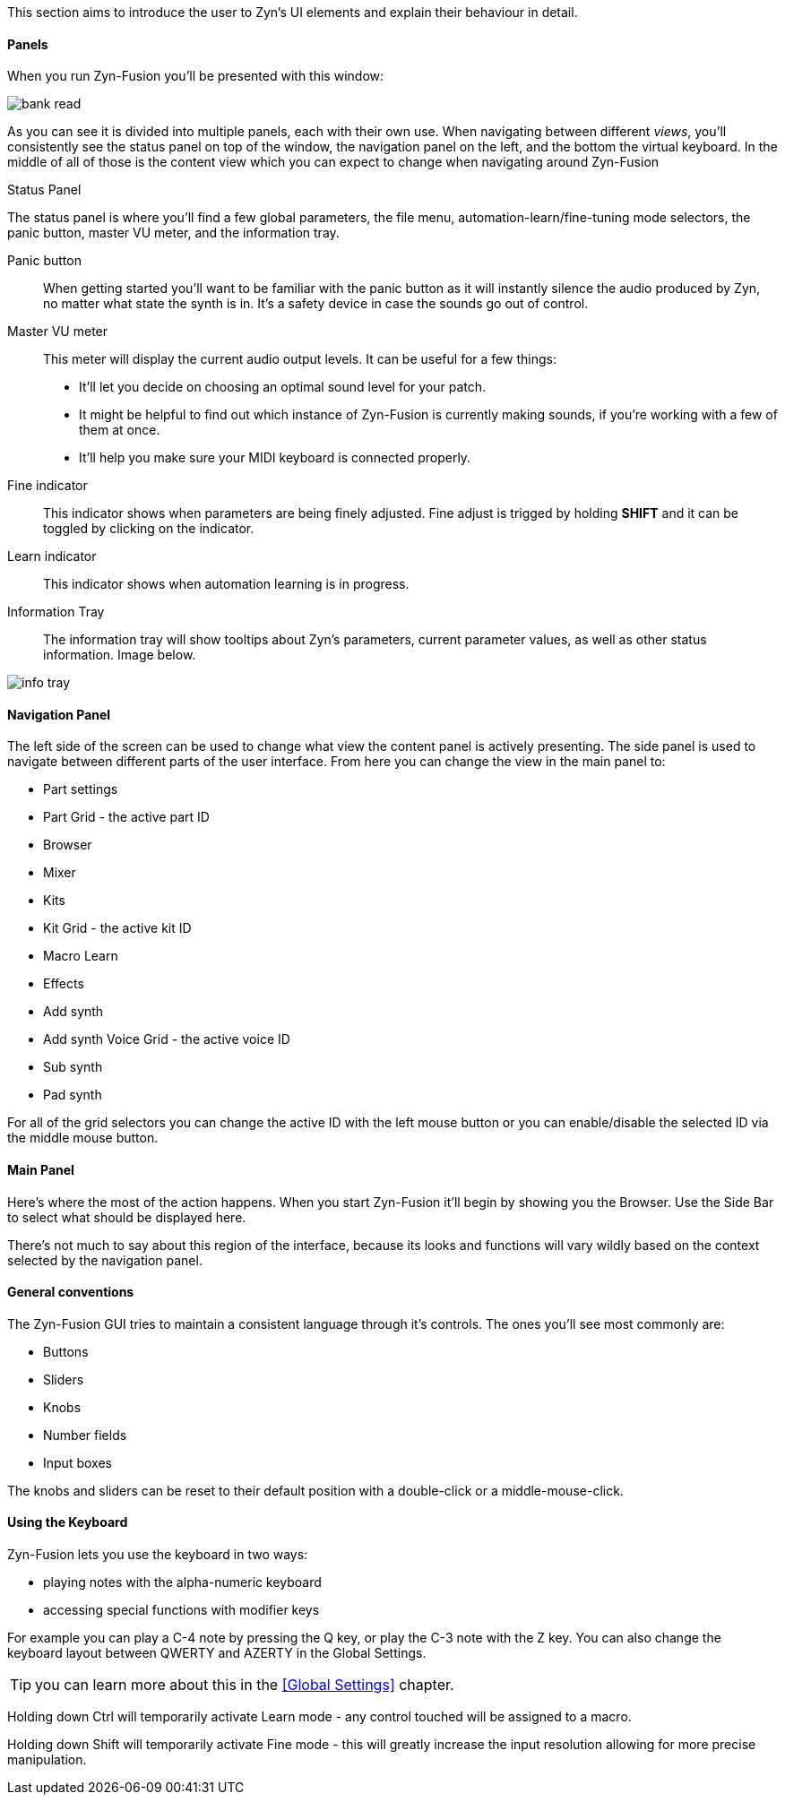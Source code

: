 This section aims to introduce the user to Zyn's UI elements and explain their behaviour in detail.

==== Panels
When you run Zyn-Fusion you'll be presented with this window:

// TODO: Color the elements here and use the colors as help.
image::imgs/bank-read.png[]

As you can see it is divided into multiple panels, each with their own use.
When navigating between different _views_, you'll consistently see the status
panel on top of the window, the navigation panel on the left, and the bottom the
virtual keyboard.
In the middle of all of those is the content view which you can expect to change
when navigating around Zyn-Fusion

.Status Panel
The status panel is where you'll find a few global parameters, the file menu,
automation-learn/fine-tuning mode selectors, the panic button, master VU meter,
and the information tray.

Panic button::
    When getting started you'll want to be familiar with the panic button as
    it will instantly silence the audio produced by Zyn, no matter what state
    the synth is in. It's a safety device in case the sounds go out of control.

Master VU meter::
    This meter will display the current audio output levels. It can be useful for a few things:
    * It'll let you decide on choosing an optimal sound level for your patch.
    * It might be helpful to find out which instance of Zyn-Fusion is currently making sounds, if you're working with a few of them at once.
    * It'll help you make sure your MIDI keyboard is connected properly.

Fine indicator::
    This indicator shows when parameters are being finely adjusted. Fine adjust
    is trigged by holding *SHIFT* and it can be toggled by clicking on the
    indicator.

Learn indicator::
    This indicator shows when automation learning is in progress.

Information Tray::
    The information tray will show tooltips about Zyn's parameters, current
    parameter values, as well as other status information. Image below.

image:imgs/info-tray.png[]

////
.Screenshot todo
NOTE: There should be a screenshot for the 'information tray'

.Under Construction
NOTE: At a later point is may be worth describing: NRPN - currently
      non-functional, audio capture (may be worth removing at some point), etc,
      but there are higher priority things to document at the moment
////

////
unfa:
NOTE: Then we'll split up each into parts and describe what each part does in detail, covering every button and field.
      When a button opens a dialog of another window.
      For example clicking on the logo opens up settings - we can branch out and cover that in a different section
      if it's appropriate.
      For example a chapter about Zyn preferences and simply say "here are user preferences - more on that in chapter X"

fundamental:
Contrary to this I'd say do *not* detail everything. Detail what's important and
what can be integrated with the section's flow easily.
The overall guide should help users and not serve as a full specification

unfa: ok, but then -  is there a place for the full specification? I think it's also needed. Do you mean a destinction between a User Manual and a Reference Manual?
////


////
Commented out since this appears to be discussed later
==== Virtual Keyboard

* Virtual keyboard (also usable with QWERTY keyboard - that's important!)
* Virtual keyboard knobs
* MIDI CC selector

unfa Q: can we use this to with that pitch bend?
fundamental A: I don't think it's wired up that way at the moment as pitch bend
has a different parameter resolution comared to others. This can change in a
future version however

unfa Q: can we fake MIDI CC input for Macro learn?
fundamental A: If it does behave that way now, I'd think it would be wise to
make it not behave that way in the future.
////

==== Navigation Panel

The left side of the screen can be used to change what view the content panel is actively presenting.
The side panel is used to navigate between different parts of the user interface.
From here you can change the view in the main panel to:

* Part settings
* Part Grid - the active part ID
* Browser
* Mixer
* Kits
* Kit Grid - the active kit ID
* Macro Learn
* Effects
* Add synth
* Add synth Voice Grid - the active voice ID
* Sub synth
* Pad synth

For all of the grid selectors you can change the active ID with the left mouse
button or you can enable/disable the selected ID via the middle mouse button.

==== Main Panel

Here's where the most of the action happens.
When you start Zyn-Fusion it'll begin by showing you the Browser.
Use the Side Bar to select what should be displayed here.

There's not much to say about this region of the interface, because its
looks and functions will vary wildly based on the context selected by the
navigation panel.

==== General conventions
The Zyn-Fusion GUI tries to maintain a consistent language through it's
controls.
The ones you'll see most commonly are:

* Buttons
* Sliders
* Knobs
* Number fields
* Input boxes

The knobs and sliders can be reset to their default position with a double-click or a middle-mouse-click.

==== Using the Keyboard

Zyn-Fusion lets you use the keyboard in two ways:

* playing notes with the alpha-numeric keyboard
* accessing special functions with modifier keys

For example you can play a C-4 note by pressing the Q key, or play the C-3 note with the Z key. You can also change the keyboard layout between QWERTY and AZERTY in the Global Settings.

// Here should be a reference to an appropriate Global Settings subchapter

TIP: you can learn more about this in the <<Global Settings>> chapter.

// above is a non-working reference to another chapter. How do we make this work? Related issue: https://github.com/zynaddsubfx/user-manual/issues/3

Holding down Ctrl will temporarily activate Learn mode - any control touched will be assigned to a macro.

// Here should be a reference to chapter about Macro Learn

Holding down Shift will temporarily activate Fine mode - this will greatly increase the input resolution allowing for more precise manipulation.

////
.Documentation Idea
NOTE: It would be great to have an automated method for generating a cheat-sheet
like view for the keybindings like discussed in
https://tex.stackexchange.com/questions/44581/creating-keyboard-layout-diagrams

ISSUE:: https://github.com/zynaddsubfx/user-manual/issues/7
////
